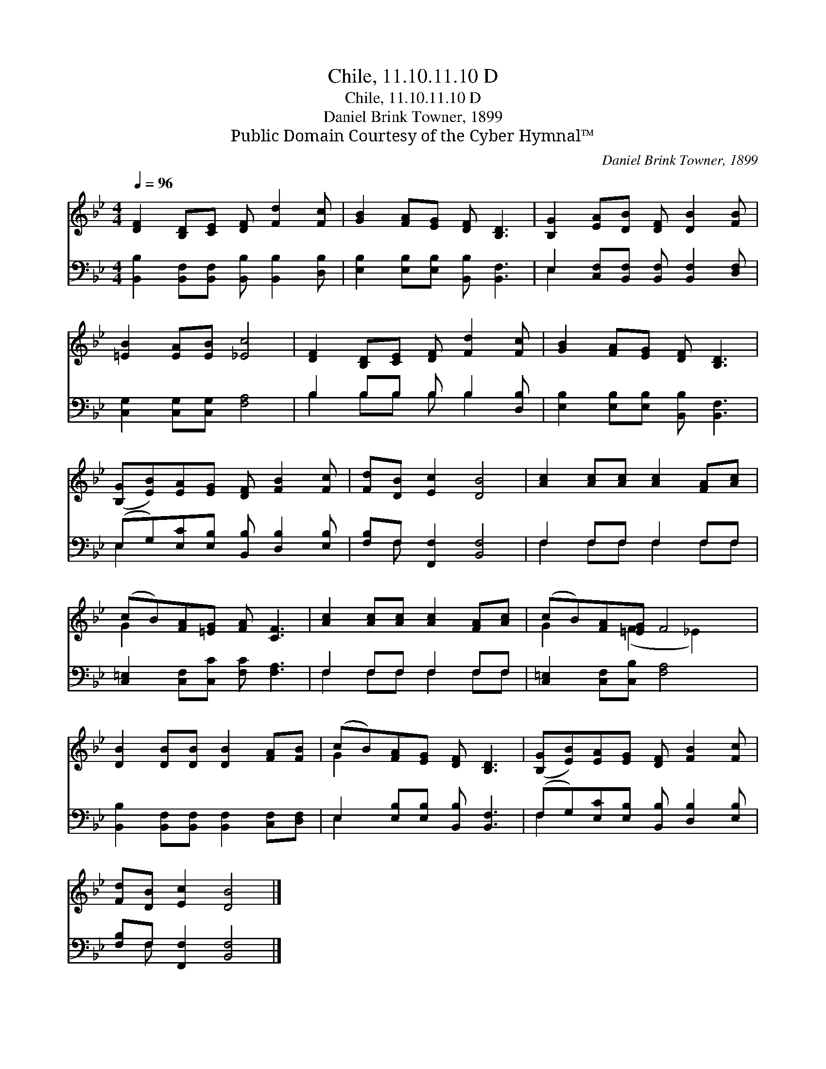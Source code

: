X:1
T:Chile, 11.10.11.10 D
T:Chile, 11.10.11.10 D
T:Daniel Brink Towner, 1899
T:Public Domain Courtesy of the Cyber Hymnal™
C:Daniel Brink Towner, 1899
Z:Public Domain
Z:Courtesy of the Cyber Hymnal™
%%score ( 1 2 ) ( 3 4 )
L:1/8
Q:1/4=96
M:4/4
K:Bb
V:1 treble 
V:2 treble 
V:3 bass 
V:4 bass 
V:1
 [DF]2 [B,D][CE] [DF] [Fd]2 [Fc] | [GB]2 [FA][EG] [DF] [B,D]3 | [B,G]2 [EA][DB] [DF] [DB]2 [FB] | %3
 [=EB]2 [EA][EB] [_Ec]4 | [DF]2 [B,D][CE] [DF] [Fd]2 [Fc] | [GB]2 [FA][EG] [DF] [B,D]3 | %6
 ([B,G][EB])[EA][EG] [DF] [FB]2 [Fc] | [Fd][DB] [Ec]2 [DB]4 | [Ac]2 [Ac][Ac] [Ac]2 [FA][Ac] | %9
 (cB)[FA][=EG] [FA] [CF]3 | [Ac]2 [Ac][Ac] [Ac]2 [FA][Ac] | (cB)[FA][=EG] F4 | %12
 [DB]2 [DB][DB] [DB]2 [FA][FB] | (cB)[FA][EG] [DF] [B,D]3 | ([B,G][EB])[EA][EG] [DF] [FB]2 [Fc] | %15
 [Fd][DB] [Ec]2 [DB]4 |] %16
V:2
 x8 | x8 | x8 | x8 | x8 | x8 | x8 | x8 | x8 | G2 x6 | x8 | G2 x (F2 _E2) x | x8 | G2 x6 | x8 | %15
 x8 |] %16
V:3
 [B,,B,]2 [B,,F,][B,,F,] [B,,B,] [B,,B,]2 [D,B,] | [E,B,]2 [E,B,][E,B,] [B,,B,] [B,,F,]3 | %2
 E,2 [C,F,][B,,F,] [B,,F,] [B,,F,]2 [D,F,] | [C,G,]2 [C,G,][C,G,] [F,A,]4 | %4
 B,2 B,B, B, B,2 [D,B,] | [E,B,]2 [E,B,][E,B,] [B,,B,] [B,,F,]3 | %6
 (E,G,)[E,C][E,B,] [B,,B,] [D,B,]2 [E,B,] | [F,B,]F, [F,,F,]2 [B,,F,]4 | F,2 F,F, F,2 F,F, | %9
 [C,=E,]2 [C,F,][C,C] [F,C] [F,A,]3 | F,2 F,F, F,2 F,F, | [C,=E,]2 [C,F,][C,B,] [F,A,]4 | %12
 [B,,B,]2 [B,,F,][B,,F,] [B,,F,]2 [C,F,][D,F,] | E,2 [E,B,][E,B,] [B,,B,] [B,,F,]3 | %14
 (F,G,)[E,C][E,B,] [B,,B,] [D,B,]2 [E,B,] | [F,B,]F, [F,,F,]2 [B,,F,]4 |] %16
V:4
 x8 | x8 | E,2 x6 | x8 | B,2 B,B, B, B,2 x | x8 | E,2 x6 | x F, x6 | F,2 F,F, F,2 F,F, | x8 | %10
 F,2 F,F, F,2 F,F, | x8 | x8 | E,2 x6 | F,2 x6 | x F, x6 |] %16

